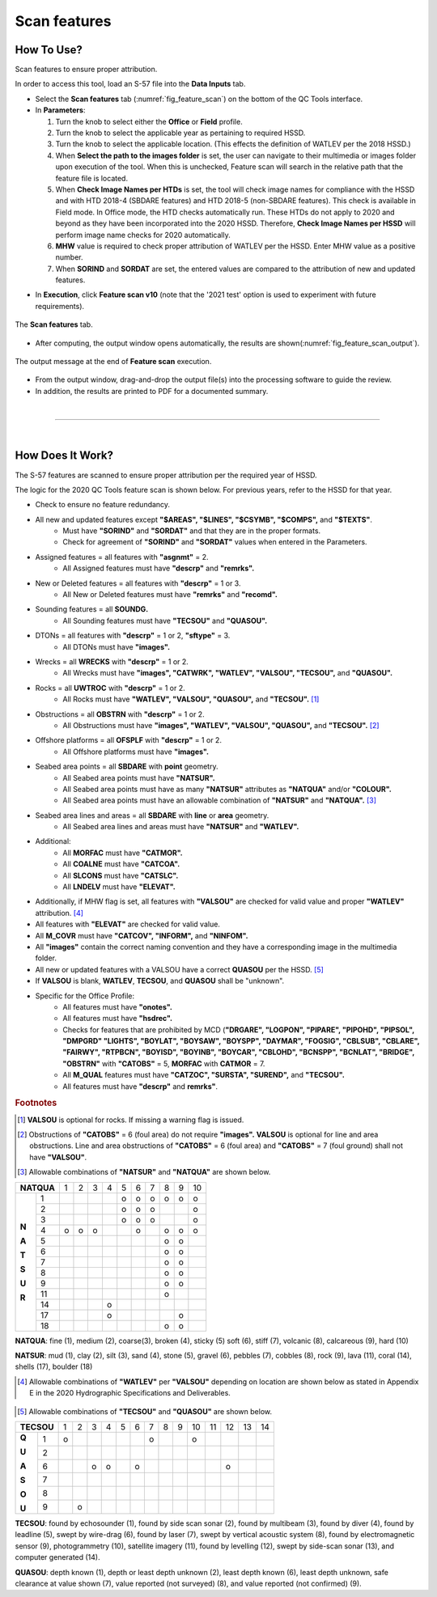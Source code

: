 .. _survey-scan-features:

Scan features
-------------

.. index::
    single: features

How To Use?
^^^^^^^^^^^

Scan features to ensure proper attribution.

In order to access this tool, load an S-57 file into the **Data Inputs** tab. 

* Select the **Scan features** tab (:numref:`fig_feature_scan`) on the bottom of the QC Tools interface.

* In **Parameters**:

  #. Turn the knob to select either the **Office** or **Field** profile.

  #. Turn the knob to select the applicable year as pertaining to required HSSD.

  #. Turn the knob to select the applicable location. (This effects the definition of WATLEV per the 2018 HSSD.)

  #. When **Select the path to the images folder** is set, the user can navigate to their multimedia or images folder upon execution of the tool. When this is unchecked, Feature scan will search in the relative path that the feature file is located. 

  #. When **Check Image Names per HTDs** is set, the tool will check image names for compliance with the HSSD and with HTD 2018-4 (SBDARE features) and HTD 2018-5 (non-SBDARE features). This check is available in Field mode. In Office mode, the HTD checks automatically run. These HTDs do not apply to 2020 and beyond as they have been incorporated into the 2020 HSSD. Therefore, **Check Image Names per HSSD** will perform image name checks for 2020 automatically.

  #. **MHW** value is required to check proper attribution of WATLEV per the HSSD. Enter MHW value as a positive number.

  #. When **SORIND** and **SORDAT** are set, the entered values are compared to the attribution of new and updated features.

.. index::
    single: feature scan

* In **Execution**, click **Feature scan v10** (note that the '2021 test' option is used to experiment with future
  requirements).

.. _fig_feature_scan:
.. figure:: _static/feature_scan_interface.png
    :width: 700px
    :align: center
    :figclass: align-center

    The **Scan features** tab.

* After computing, the output window opens automatically, the results are shown(:numref:`fig_feature_scan_output`).

.. _fig_feature_scan_output:
.. figure:: _static/feature_scan_results.png
    :width: 240px
    :align: center
    :figclass: align-center

    The output message at the end of **Feature scan** execution.

* From the output window, drag-and-drop the output file(s) into the processing software to guide the review.

* In addition, the results are printed to PDF for a documented summary.

|

-----------------------------------------------------------

|

How Does It Work?
^^^^^^^^^^^^^^^^^

The S-57 features are scanned to ensure proper attribution per the required year of HSSD.

The logic for the 2020 QC Tools feature scan is shown below. For previous years, refer to the HSSD for that year.

* Check to ensure no feature redundancy.
* All new and updated features except **"$AREAS", "$LINES", "$CSYMB", "$COMPS",** and **"$TEXTS"**.
    * Must have **"SORIND"** and **"SORDAT"** and that they are in the proper formats.
    * Check for agreement of **"SORIND"** and **"SORDAT"** values when entered in the Parameters.
* Assigned features = all features with **"asgnmt"** = 2.
    * All Assigned features must have **"descrp"** and **"remrks".**
* New or Deleted features = all features with **"descrp"** = 1 or 3.
    * All New or Deleted features must have **"remrks"** and **"recomd".**
* Sounding features = all **SOUNDG.**
    * All Sounding features must have **"TECSOU"** and **"QUASOU".**
* DTONs = all features with **"descrp"** = 1 or 2, **"sftype"** = 3.
    * All DTONs must have **"images".**
* Wrecks = all **WRECKS** with **"descrp"** = 1 or 2.
    * All Wrecks must have **"images", "CATWRK", "WATLEV", "VALSOU", "TECSOU",** and **"QUASOU".**
* Rocks = all **UWTROC** with **"descrp"** = 1 or 2.
    * All Rocks must have **"WATLEV", "VALSOU", "QUASOU",** and **"TECSOU".** [1]_
* Obstructions = all **OBSTRN** with **"descrp"** = 1 or 2.
    * All Obstructions must have **"images", "WATLEV", "VALSOU", "QUASOU",** and **"TECSOU".** [2]_
* Offshore platforms = all **OFSPLF** with **"descrp"** = 1 or 2.
    * All Offshore platforms must have **"images".**
* Seabed area points = all **SBDARE** with **point** geometry.
    * All Seabed area points must have **"NATSUR".**
    * All Seabed area points must have as many **"NATSUR"** attributes as **"NATQUA"** and/or **"COLOUR".**
    * All Seabed area points must have an allowable combination of **"NATSUR"** and **"NATQUA".** [3]_
* Seabed area lines and areas = all **SBDARE** with **line** or **area** geometry.
    * All Seabed area lines and areas must have **"NATSUR"** and **"WATLEV".**
* Additional:
    * All **MORFAC** must have **"CATMOR".**
    * All **COALNE** must have **"CATCOA".**
    * All **SLCONS** must have **"CATSLC".**
    * All **LNDELV** must have **"ELEVAT".**
* Additionally, if MHW flag is set, all features with **"VALSOU"** are checked for valid value and proper **"WATLEV"** attribution. [4]_
* All features with **"ELEVAT"** are checked for valid value.
* All **M_COVR** must have **"CATCOV", "INFORM",** and **"NINFOM".**
* All **"images"** contain the correct naming convention and they have a corresponding image in the multimedia folder.
* All new or updated features with a VALSOU have a correct **QUASOU** per the HSSD. [5]_
* If **VALSOU** is blank, **WATLEV**, **TECSOU**, and **QUASOU** shall be "unknown".
* Specific for the Office Profile:
    * All features must have **"onotes".**
    * All features must have **"hsdrec".**
    * Checks for features that are prohibited by MCD (**"DRGARE", "LOGPON", "PIPARE", "PIPOHD", "PIPSOL", "DMPGRD" "LIGHTS", "BOYLAT", "BOYSAW", "BOYSPP", "DAYMAR", "FOGSIG", "CBLSUB", "CBLARE", "FAIRWY", "RTPBCN", "BOYISD", "BOYINB", "BOYCAR", "CBLOHD", "BCNSPP", "BCNLAT", "BRIDGE", "OBSTRN"** with **"CATOBS"** = 5, **MORFAC** with **CATMOR** = 7.
    * All **M_QUAL** features must have **"CATZOC", "SURSTA", "SUREND",** and **"TECSOU".**
    * All features must have **"descrp"** and **remrks"**.

.. rubric:: Footnotes

.. [1] **VALSOU** is optional for rocks. If missing a warning flag is issued.
.. [2] Obstructions of **"CATOBS"** = 6 (foul area) do not require **"images".** **VALSOU** is optional for line and area obstructions. Line and area obstructions of **"CATOBS"** = 6 (foul area) and **"CATOBS"** = 7 (foul ground) shall not have **"VALSOU"**.
.. [3] Allowable combinations of **"NATSUR"** and **"NATQUA"** are shown below.

+----------+---+---+---+---+---+---+---+---+---+---+
|**NATQUA**| 1 | 2 | 3 | 4 | 5 | 6 | 7 | 8 | 9 | 10|
+-----+----+---+---+---+---+---+---+---+---+---+---+
|     |  1 |   |   |   |   | o | o | o | o | o | o |
+     +----+---+---+---+---+---+---+---+---+---+---+
|     |  2 |   |   |   |   | o | o | o |   |   | o |
+     +----+---+---+---+---+---+---+---+---+---+---+
|     |  3 |   |   |   |   | o | o | o |   |   | o |
+     +----+---+---+---+---+---+---+---+---+---+---+
|**N**|  4 | o | o | o |   |   | o |   | o | o | o |
+     +----+---+---+---+---+---+---+---+---+---+---+
|**A**|  5 |   |   |   |   |   |   |   | o | o |   |
+     +----+---+---+---+---+---+---+---+---+---+---+
|**T**|  6 |   |   |   |   |   |   |   | o | o |   |
+     +----+---+---+---+---+---+---+---+---+---+---+
|**S**|  7 |   |   |   |   |   |   |   | o | o |   |
+     +----+---+---+---+---+---+---+---+---+---+---+
|**U**|  8 |   |   |   |   |   |   |   | o | o |   |
+     +----+---+---+---+---+---+---+---+---+---+---+
|**R**|  9 |   |   |   |   |   |   |   | o | o |   |
+     +----+---+---+---+---+---+---+---+---+---+---+
|     | 11 |   |   |   |   |   |   |   | o |   |   |
+     +----+---+---+---+---+---+---+---+---+---+---+
|     | 14 |   |   |   | o |   |   |   |   |   |   |
+     +----+---+---+---+---+---+---+---+---+---+---+
|     | 17 |   |   |   | o |   |   |   |   | o |   |
+     +----+---+---+---+---+---+---+---+---+---+---+
|     | 18 |   |   |   |   |   |   |   | o | o |   |
+-----+----+---+---+---+---+---+---+---+---+---+---+

**NATQUA**: fine (1), medium (2), coarse(3), broken (4), sticky (5) soft (6), stiff (7), volcanic (8), calcareous (9), hard (10)

**NATSUR**: mud (1), clay (2), silt (3), sand (4), stone (5), gravel (6), pebbles (7), cobbles (8), rock (9), lava (11), coral (14), shells (17), boulder (18)

.. [4] Allowable combinations of **"WATLEV"** per **"VALSOU"** depending on location are shown below as stated in Appendix E in the 2020 Hydrographic Specifications and Deliverables.

.. _fig_WATLEV_attribution:
.. figure:: _static/watlev_table.png
    :width: 600px
    :align: center
    :figclass: align-center

.. [5] Allowable combinations of **"TECSOU"** and **"QUASOU"** are shown below.

+----------+---+---+---+---+---+---+---+---+---+---+---+---+---+---+
|**TECSOU**| 1 | 2 | 3 | 4 | 5 | 6 | 7 | 8 | 9 | 10| 11| 12| 13| 14|
+-----+----+---+---+---+---+---+---+---+---+---+---+---+---+---+---+
|**Q**|  1 | o |   |   |   |   |   | o |   |   | o |   |   |   |   |
+     +----+---+---+---+---+---+---+---+---+---+---+---+---+---+---+
|**U**|  2 |   |   |   |   |   |   |   |   |   |   |   |   |   |   |
+     +----+---+---+---+---+---+---+---+---+---+---+---+---+---+---+
|**A**|  6 |   |   | o | o |   | o |   |   |   |   |   | o |   |   |
+     +----+---+---+---+---+---+---+---+---+---+---+---+---+---+---+
|**S**|  7 |   |   |   |   |   |   |   |   |   |   |   |   |   |   |
+     +----+---+---+---+---+---+---+---+---+---+---+---+---+---+---+
|**O**|  8 |   |   |   |   |   |   |   |   |   |   |   |   |   |   |
+     +----+---+---+---+---+---+---+---+---+---+---+---+---+---+---+
|**U**|  9 |   | o |   |   |   |   |   |   |   |   |   |   |   |   |
+-----+----+---+---+---+---+---+---+---+---+---+---+---+---+---+---+

**TECSOU**: found by echosounder (1), found by side scan sonar (2), found by multibeam (3), found by diver (4), found by leadline (5), swept by wire-drag (6), found by laser (7), swept by vertical acoustic system (8), found by electromagnetic sensor (9), photogrammetry (10), satellite imagery (11), found by levelling (12), swept by side-scan sonar (13), and computer generated (14).

**QUASOU**: depth known (1), depth or least depth unknown (2), least depth known (6), least depth unknown, safe clearance at value shown (7), value reported (not surveyed) (8), and value reported (not confirmed) (9).